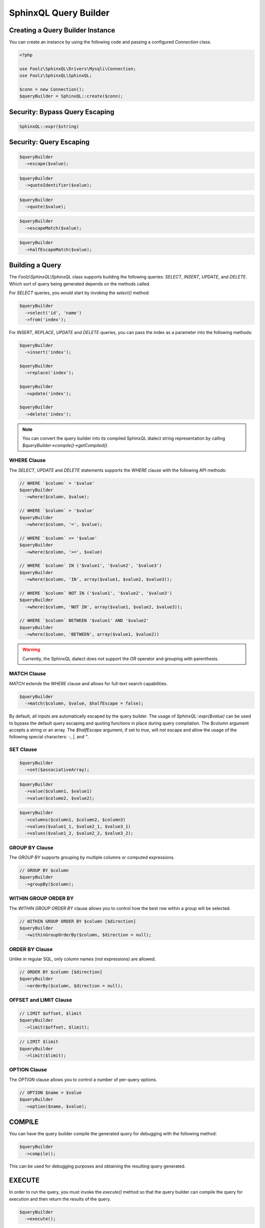 SphinxQL Query Builder
======================

Creating a Query Builder Instance
---------------------------------

You can create an instance by using the following code and passing a configured `Connection` class.

.. code-block:: php

    <?php

    use Foolz\SphinxQL\Drivers\Mysqli\Connection;
    use Foolz\SphinxQL\SphinxQL;

    $conn = new Connection();
    $queryBuilder = SphinxQL::create($conn);

Security: Bypass Query Escaping
-------------------------------

.. code-block:: php

    SphinxQL::expr($string)

Security: Query Escaping
------------------------

.. code-block:: php

    $queryBuilder
      ->escape($value);

.. code-block:: php

    $queryBuilder
      ->quoteIdentifier($value);

.. code-block:: php

    $queryBuilder
      ->quote($value);

.. code-block:: php

    $queryBuilder
      ->escapeMatch($value);

.. code-block:: php

    $queryBuilder
      ->halfEscapeMatch($value);

Building a Query
----------------

The `Foolz\\SphinxQL\\SphinxQL` class supports building the following queries: `SELECT`, `INSERT`, `UPDATE`, and `DELETE`. Which sort of query being generated depends on the methods called.

For `SELECT` queries, you would start by invoking the `select()` method:

.. code-block:: php

    $queryBuilder
      ->select('id', 'name')
      ->from('index');

For `INSERT`, `REPLACE`, `UPDATE` and `DELETE` queries, you can pass the index as a parameter into the following methods:

.. code-block:: php

    $queryBuilder
      ->insert('index');

    $queryBuilder
      ->replace('index');

    $queryBuilder
      ->update('index');

    $queryBuilder
      ->delete('index');

.. note::

    You can convert the query builder into its compiled SphinxQL dialect string representation by calling `$queryBuilder->compile()->getCompiled()`.

WHERE Clause
^^^^^^^^^^^^

The `SELECT`, `UPDATE` and `DELETE` statements supports the `WHERE` clause with the following API methods:


.. code-block:: php

    // WHERE `$column` = '$value'
    $queryBuilder
      ->where($column, $value);

    // WHERE `$column` = '$value'
    $queryBuilder
      ->where($column, '=', $value);

    // WHERE `$column` >= '$value'
    $queryBuilder
      ->where($column, '>=', $value)

    // WHERE `$column` IN ('$value1', '$value2', '$value3')
    $queryBuilder
      ->where($column, 'IN', array($value1, $value2, $value3));

    // WHERE `$column` NOT IN ('$value1', '$value2', '$value3')
    $queryBuilder
      ->where($column, 'NOT IN', array($value1, $value2, $value3));

    // WHERE `$column` BETWEEN '$value1' AND '$value2'
    $queryBuilder
      ->where($column, 'BETWEEN', array($value1, $value2))

.. warning::

    Currently, the SphinxQL dialect does not support the `OR` operator and grouping with parenthesis.

MATCH Clause
^^^^^^^^^^^^

`MATCH` extends the `WHERE` clause and allows for full-text search capabilities.

.. code-block:: php

    $queryBuilder
      ->match($column, $value, $halfEscape = false);

By default, all inputs are automatically escaped by the query builder. The usage of `SphinxQL::expr($value)` can be used to bypass the default query escaping and quoting functions in place during query compilation. The `$column` argument accepts a string or an array. The `$halfEscape` argument, if set to `true`, will not escape and allow the usage of the following special characters: `-`, `|`, and `"`.

SET Clause
^^^^^^^^^^

.. code-block:: php

    $queryBuilder
      ->set($associativeArray);

.. code-block:: php

    $queryBuilder
      ->value($column1, $value1)
      ->value($colume2, $value2);

.. code-block:: php

    $queryBuilder
      ->columns($column1, $column2, $column3)
      ->values($value1_1, $value2_1, $value3_1)
      ->values($value1_2, $value2_2, $value3_2);

GROUP BY Clause
^^^^^^^^^^^^

The `GROUP BY` supports grouping by multiple columns or computed expressions.

.. code-block:: php

    // GROUP BY $column
    $queryBuilder
      ->groupBy($column);

WITHIN GROUP ORDER BY
^^^^^^^^^^^^^^^^^^^^^

The `WITHIN GROUP ORDER BY` clause allows you to control how the best row within a group will be selected.

.. code-block:: php

    // WITHIN GROUP ORDER BY $column [$direction]
    $queryBuilder
      ->withinGroupOrderBy($column, $direction = null);

ORDER BY Clause
^^^^^^^^^^^^^^^

Unlike in regular SQL, only column names (not expressions) are allowed.

.. code-block:: php

    // ORDER BY $column [$direction]
    $queryBuilder
      ->orderBy($column, $direction = null);

OFFSET and LIMIT Clause
^^^^^^^^^^^^^^^^^^^^^^^

.. code-block:: php

    // LIMIT $offset, $limit
    $queryBuilder
      ->limit($offset, $limit);

.. code-block:: php

    // LIMIT $limit
    $queryBuilder
      ->limit($limit);

OPTION Clause
^^^^^^^^^^^^^

The `OPTION` clause allows you to control a number of per-query options.

.. code-block:: php

    // OPTION $name = $value
    $queryBuilder
      ->option($name, $value);

COMPILE
-------

You can have the query builder compile the generated query for debugging with the following method:

.. code-block:: php

    $queryBuilder
      ->compile();

This can be used for debugging purposes and obtaining the resulting query generated.

EXECUTE
-------

In order to run the query, you must invoke the `execute()` method so that the query builder can compile the query for execution and then return the results of the query.

.. code-block:: php

    $queryBuilder
      ->execute();
